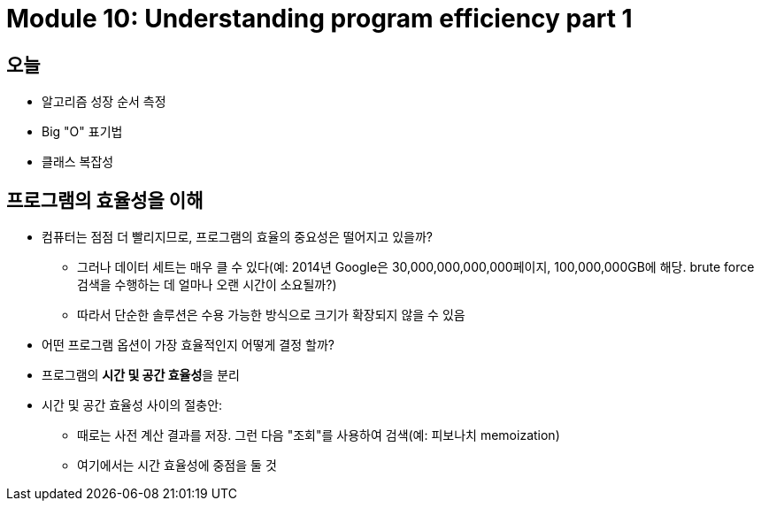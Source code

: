 = Module 10: Understanding program efficiency part 1

== 오늘

* 알고리즘 성장 순서 측정
* Big "O" 표기법
* 클래스 복잡성

== 프로그램의 효율성을 이해

* 컴퓨터는 점점 더 빨리지므로, 프로그램의 효율의 중요성은 떨어지고 있을까?
** 그러나 데이터 세트는 매우 클 수 있다(예: 2014년 Google은 30,000,000,000,000페이지, 100,000,000GB에 해당. brute force 검색을 수행하는 데 얼마나 오랜 시간이 소요될까?)
** 따라서 단순한 솔루션은 수용 가능한 방식으로 크기가 확장되지 않을 수 있음
* 어떤 프로그램 옵션이 가장 효율적인지 어떻게 결정 할까?

* 프로그램의 **시간 및 공간 효율성**을 분리
* 시간 및 공간 효율성 사이의 절충안:
** 때로는 사전 계산 결과를 저장. 그런 다음 "조회"를 사용하여 검색(예: 피보나치 memoization)
** 여기에서는 시간 효율성에 중점을 둘 것

